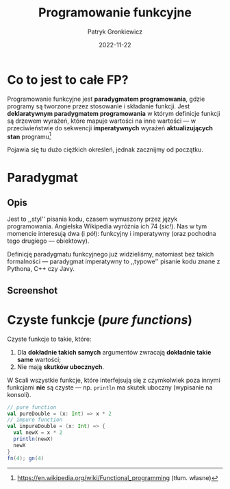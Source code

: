 #+title: Programowanie funkcyjne
#+startup: beamer
#+beamer_theme: Luebeck
#+beamer_color_theme: structure
#+beamer_font_theme: professionalfonts
#+latex_class: beamer
#+latex_class_options: [presentation]
#+author: Patryk Gronkiewicz
#+language: pl
#+date: 2022-11-22
#+options: toc:nil tags:nil todo:nil
#+latex_header_extra: \institute[KNML]{KN Machine Learning}
#+latex_header_extra: \setbeamercovered{transparent}
#+latex_header_extra: \newtheorem{uw}{Uwaga}[section]
#+latex_header_extra: \newtheorem{prz}{Przykład}[section]
#+latex_header_extra: \newtheorem{deff}{Definicja}[section]

* Co to jest to całe FP?
#+begin_deff
Programowanie funkcyjne jest *paradygmatem programowania*, gdzie programy są tworzone przez stosowanie i składanie funkcji.
Jest *deklaratywnym paradygmatem programowania* w którym definicje funkcji są drzewem wyrażeń, które mapuje wartości na inne wartości --- w przeciwieństwie do sekwencji *imperatywnych* wyrażeń *aktualizujących stan* programu[fn:wikidef]
#+end_deff
#+beamer: \pause
Pojawia się tu dużo ciężkich określeń, jednak zacznijmy od początku.

[fn:wikidef]https://en.wikipedia.org/wiki/Functional_programming (tłum. własne)
* Paradygmat
** Opis :BMCOL:
:PROPERTIES:
:BEAMER_col: 0.65
:END:
Jest to ,,styl'' pisania kodu, czasem wymuszony przez język programowania.
Angielska Wikipedia wyróżnia ich 74 (/sic!/).
Nas w tym momencie interesują dwa (i pół): funkcyjny i imperatywny (oraz pochodna tego drugiego --- obiektowy).

Definicję paradygmatu funkcyjnego już widzieliśmy, natomiast bez takich formalności --- paradygmat imperatywny to ,,typowe'' pisanie kodu znane z Pythona, C++ czy Javy.
** Screenshot :BMCOL:
:PROPERTIES:
:BEAMER_col: 0.25
:END:
#+attr_latex: :width 0.45\textwidth
[[./img/paradigms.png]]
* Czyste funkcje (/pure functions/)
Czyste funkcje to takie, które:
1. Dla *dokładnie takich samych* argumentów zwracają *dokładnie takie same* wartości;
2. Nie mają *skutków ubocznych*.

W Scali wszystkie funkcje, które interfejsują się z czymkolwiek poza innymi funkcjami *nie* są czyste --- np. ~println~ ma skutek uboczny (wypisanie na konsoli).

# * Czyste funkcje (/pure functions/) c. d.
#+begin_src scala :eval no
// pure function
val pureDouble = (x: Int) => x * 2
// impure function
val impureDouble = (x: Int) => {
  val newX = x * 2
  println(newX)
  newX
}
fn(4); gn(4)
#+end_src

